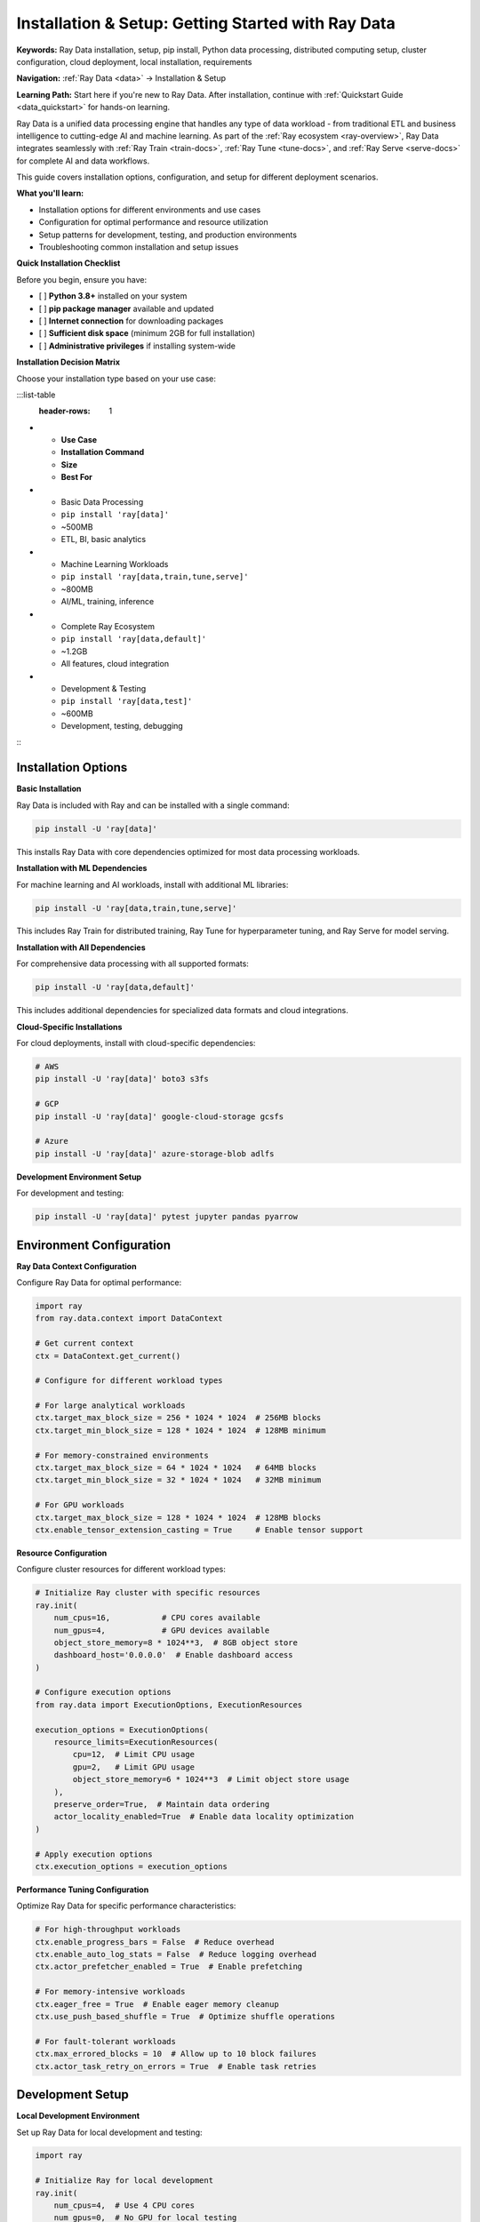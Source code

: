 .. _installation-setup:

Installation & Setup: Getting Started with Ray Data
===================================================

**Keywords:** Ray Data installation, setup, pip install, Python data processing, distributed computing setup, cluster configuration, cloud deployment, local installation, requirements

**Navigation:** :ref:`Ray Data <data>` → Installation & Setup

**Learning Path:** Start here if you're new to Ray Data. After installation, continue with :ref:`Quickstart Guide <data_quickstart>` for hands-on learning.

Ray Data is a unified data processing engine that handles any type of data workload - from traditional ETL and business intelligence to cutting-edge AI and machine learning. As part of the :ref:`Ray ecosystem <ray-overview>`, Ray Data integrates seamlessly with :ref:`Ray Train <train-docs>`, :ref:`Ray Tune <tune-docs>`, and :ref:`Ray Serve <serve-docs>` for complete AI and data workflows.

This guide covers installation options, configuration, and setup for different deployment scenarios.

**What you'll learn:**

* Installation options for different environments and use cases
* Configuration for optimal performance and resource utilization
* Setup patterns for development, testing, and production environments
* Troubleshooting common installation and setup issues

**Quick Installation Checklist**

Before you begin, ensure you have:

- [ ] **Python 3.8+** installed on your system
- [ ] **pip package manager** available and updated
- [ ] **Internet connection** for downloading packages
- [ ] **Sufficient disk space** (minimum 2GB for full installation)
- [ ] **Administrative privileges** if installing system-wide

**Installation Decision Matrix**

Choose your installation type based on your use case:

:::list-table
   :header-rows: 1

- - **Use Case**
  - **Installation Command**
  - **Size**
  - **Best For**
- - Basic Data Processing
  - ``pip install 'ray[data]'``
  - ~500MB
  - ETL, BI, basic analytics
- - Machine Learning Workloads
  - ``pip install 'ray[data,train,tune,serve]'``
  - ~800MB
  - AI/ML, training, inference
- - Complete Ray Ecosystem
  - ``pip install 'ray[data,default]'``
  - ~1.2GB
  - All features, cloud integration
- - Development & Testing
  - ``pip install 'ray[data,test]'``
  - ~600MB
  - Development, testing, debugging

:::

Installation Options
--------------------

**Basic Installation**

Ray Data is included with Ray and can be installed with a single command:

.. code-block:: bash

    pip install -U 'ray[data]'

This installs Ray Data with core dependencies optimized for most data processing workloads.

**Installation with ML Dependencies**

For machine learning and AI workloads, install with additional ML libraries:

.. code-block:: bash

    pip install -U 'ray[data,train,tune,serve]'

This includes Ray Train for distributed training, Ray Tune for hyperparameter tuning, and Ray Serve for model serving.

**Installation with All Dependencies**

For comprehensive data processing with all supported formats:

.. code-block:: bash

    pip install -U 'ray[data,default]'

This includes additional dependencies for specialized data formats and cloud integrations.

**Cloud-Specific Installations**

For cloud deployments, install with cloud-specific dependencies:

.. code-block:: bash

    # AWS
    pip install -U 'ray[data]' boto3 s3fs

    # GCP  
    pip install -U 'ray[data]' google-cloud-storage gcsfs

    # Azure
    pip install -U 'ray[data]' azure-storage-blob adlfs

**Development Environment Setup**

For development and testing:

.. code-block:: bash

    pip install -U 'ray[data]' pytest jupyter pandas pyarrow

Environment Configuration
-------------------------

**Ray Data Context Configuration**

Configure Ray Data for optimal performance:

.. code-block:: python

    import ray
    from ray.data.context import DataContext

    # Get current context
    ctx = DataContext.get_current()

    # Configure for different workload types
    
    # For large analytical workloads
    ctx.target_max_block_size = 256 * 1024 * 1024  # 256MB blocks
    ctx.target_min_block_size = 128 * 1024 * 1024  # 128MB minimum
    
    # For memory-constrained environments
    ctx.target_max_block_size = 64 * 1024 * 1024   # 64MB blocks
    ctx.target_min_block_size = 32 * 1024 * 1024   # 32MB minimum
    
    # For GPU workloads
    ctx.target_max_block_size = 128 * 1024 * 1024  # 128MB blocks
    ctx.enable_tensor_extension_casting = True     # Enable tensor support

**Resource Configuration**

Configure cluster resources for different workload types:

.. code-block:: python

    # Initialize Ray cluster with specific resources
    ray.init(
        num_cpus=16,           # CPU cores available
        num_gpus=4,            # GPU devices available  
        object_store_memory=8 * 1024**3,  # 8GB object store
        dashboard_host='0.0.0.0'  # Enable dashboard access
    )

    # Configure execution options
    from ray.data import ExecutionOptions, ExecutionResources

    execution_options = ExecutionOptions(
        resource_limits=ExecutionResources(
            cpu=12,  # Limit CPU usage
            gpu=2,   # Limit GPU usage
            object_store_memory=6 * 1024**3  # Limit object store usage
        ),
        preserve_order=True,  # Maintain data ordering
        actor_locality_enabled=True  # Enable data locality optimization
    )

    # Apply execution options
    ctx.execution_options = execution_options

**Performance Tuning Configuration**

Optimize Ray Data for specific performance characteristics:

.. code-block:: python

    # For high-throughput workloads
    ctx.enable_progress_bars = False  # Reduce overhead
    ctx.enable_auto_log_stats = False  # Reduce logging overhead
    ctx.actor_prefetcher_enabled = True  # Enable prefetching
    
    # For memory-intensive workloads
    ctx.eager_free = True  # Enable eager memory cleanup
    ctx.use_push_based_shuffle = True  # Optimize shuffle operations
    
    # For fault-tolerant workloads
    ctx.max_errored_blocks = 10  # Allow up to 10 block failures
    ctx.actor_task_retry_on_errors = True  # Enable task retries

Development Setup
-----------------

**Local Development Environment**

Set up Ray Data for local development and testing:

.. code-block:: python

    import ray

    # Initialize Ray for local development
    ray.init(
        num_cpus=4,  # Use 4 CPU cores
        num_gpus=0,  # No GPU for local testing
        object_store_memory=2 * 1024**3,  # 2GB object store
        ignore_reinit_error=True  # Allow re-initialization
    )

    # Configure for development
    from ray.data.context import DataContext
    
    ctx = DataContext.get_current()
    ctx.enable_progress_bars = True  # Show progress in development
    ctx.enable_auto_log_stats = True  # Enable detailed logging
    ctx.target_max_block_size = 64 * 1024 * 1024  # Smaller blocks for testing

**Testing Configuration**

Configure Ray Data for automated testing:

.. code-block:: python

    import pytest
    import ray

    @pytest.fixture(scope="session")
    def ray_cluster():
        """Initialize Ray cluster for testing."""
        ray.init(
            num_cpus=2,
            object_store_memory=1 * 1024**3,
            ignore_reinit_error=True
        )
        yield
        ray.shutdown()

    @pytest.fixture
    def small_test_data():
        """Create small test dataset."""
        return ray.data.range(100)

Production Setup
----------------

**Production Cluster Configuration**

Configure Ray Data for production deployments:

.. code-block:: python

    # Production cluster initialization
    ray.init(
        address="ray://production-cluster:10001",  # Connect to existing cluster
        runtime_env={
            "pip": ["ray[data]==2.9.0", "pandas==2.0.3", "pyarrow==13.0.0"],
            "env_vars": {
                "RAY_DATA_STRICT_MODE": "1",
                "RAY_DATA_ENABLE_PROGRESS_BARS": "0"
            }
        }
    )

    # Production-optimized configuration
    ctx = DataContext.get_current()
    ctx.target_max_block_size = 256 * 1024 * 1024  # Large blocks for throughput
    ctx.enable_progress_bars = False  # Reduce overhead
    ctx.enable_auto_log_stats = True  # Enable monitoring
    ctx.max_errored_blocks = 5  # Limited error tolerance
    ctx.actor_task_retry_on_errors = ["ConnectionError", "TimeoutError"]

**Cloud Production Setup**

Configure for cloud production deployments:

.. code-block:: python

    # AWS production setup
    import boto3
    
    # Configure AWS credentials
    session = boto3.Session()
    credentials = session.get_credentials()
    
    ray.init(
        address="ray://aws-cluster:10001",
        runtime_env={
            "env_vars": {
                "AWS_ACCESS_KEY_ID": credentials.access_key,
                "AWS_SECRET_ACCESS_KEY": credentials.secret_key,
                "AWS_SESSION_TOKEN": credentials.token,
                "AWS_DEFAULT_REGION": "us-west-2"
            }
        }
    )

**Monitoring and Observability Setup**

Enable comprehensive monitoring for production:

.. code-block:: python

    # Enable detailed monitoring
    ctx.enable_per_node_metrics = True
    ctx.memory_usage_poll_interval_s = 30  # Monitor memory every 30 seconds
    ctx.verbose_stats_logs = True  # Detailed statistics
    
    # Configure custom logging
    import logging
    
    # Set up Ray Data logging
    logging.basicConfig(
        level=logging.INFO,
        format='%(asctime)s - %(name)s - %(levelname)s - %(message)s',
        handlers=[
            logging.FileHandler('/var/log/ray-data.log'),
            logging.StreamHandler()
        ]
    )
    
    # Enable Ray Data specific logging
    ray_data_logger = logging.getLogger("ray.data")
    ray_data_logger.setLevel(logging.DEBUG)

Troubleshooting Installation
----------------------------

**Common Installation Issues**

**Dependency Conflicts**

.. code-block:: bash

    # Check for dependency conflicts
    pip check
    
    # Resolve conflicts by creating clean environment
    python -m venv ray-data-env
    source ray-data-env/bin/activate  # On Windows: ray-data-env\Scripts\activate
    pip install -U 'ray[data]'

**Memory Configuration Issues**

.. code-block:: python

    # Check Ray cluster resources
    import ray
    
    ray.init()
    print("Cluster resources:", ray.cluster_resources())
    print("Available resources:", ray.available_resources())
    
    # Adjust object store memory if needed
    ray.shutdown()
    ray.init(object_store_memory=4 * 1024**3)  # 4GB object store

**Cloud Access Issues**

.. code-block:: python

    # Test cloud storage access
    import ray
    
    try:
        # Test S3 access
        test_data = ray.data.read_csv("s3://anonymous@air-example-data/iris.csv")
        print("S3 access successful")
        print(f"Loaded {test_data.count()} rows")
    except Exception as e:
        print(f"S3 access failed: {e}")
        print("Check AWS credentials and permissions")

Best Practices for Setup
------------------------

**1. Environment Isolation**

* Use virtual environments for dependency management
* Pin specific versions for production deployments
* Test installations in staging environments before production

**2. Resource Planning**

* Allocate appropriate object store memory (typically 30% of total RAM)
* Configure block sizes based on data characteristics and available memory
* Plan CPU and GPU allocation based on workload requirements

**3. Monitoring Setup**

* Enable comprehensive logging and metrics collection
* Set up alerting for resource exhaustion and performance issues
* Configure dashboard access for operational visibility

**4. Security Configuration**

* Use secure credential management for cloud access
* Configure network security for cluster communication
* Enable audit logging for compliance requirements

**5. Performance Optimization**

* Configure block sizes based on workload characteristics
* Enable appropriate optimizations (eager_free, push_based_shuffle)
* Monitor and tune configuration based on actual workload performance

Next Steps
----------

After installation and setup:

* **Quickstart Guide**: Learn basic Ray Data operations → :ref:`data_quickstart`
* **Key Concepts**: Understand Ray Data architecture → :ref:`data_key_concepts`
* **Loading Data**: Learn comprehensive data loading patterns → :ref:`loading_data`
* **Performance Optimization**: Optimize for your workloads → :ref:`performance-optimization`